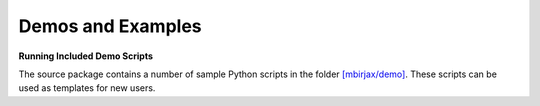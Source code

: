 ==================
Demos and Examples
==================

**Running Included Demo Scripts**

The source package contains a number of sample Python scripts in the folder
`[mbirjax/demo] <https://github.com/cabouman/mbirjax/demo>`__.
These scripts can be used as templates for new users.


